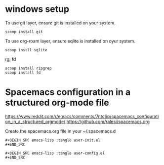 
* windows setup
  
To use git layer, ensure git is installed on your system.

#+begin_example
scoop install git
#+end_example

To use org-roam layer, ensure sqlite is installed on oyur system.

#+begin_example
scoop instll sqlite
#+end_example

rg, fd

#+begin_example
scoop install ripgrep
scoop install fd
#+end_example

* Spacemacs configuration in a structured org-mode file

https://www.reddit.com/r/emacs/comments/7ntc6p/spacemacs_configuration_in_a_structured_orgmode/
https://github.com/ralesi/spacemacs.org

Create the spacemacs.org file in your ~/.spacemacs.d

#+begin_example
#+BEGIN_SRC emacs-lisp :tangle user-init.el
#+END_SRC

#+BEGIN_SRC emacs-lisp :tangle user-config.el
#+END_SRC
#+end_example
